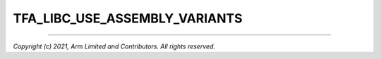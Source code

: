 TFA_LIBC_USE_ASSEMBLY_VARIANTS
==============================

.. default-domain:: cmake

.. variable:: TFA_LIBC_USE_ASSEMBLY_VARIANTS

    Enables usage of Assembly variants of certain functions from the C standard library for additional performance.

    Enabled by default.

--------------

*Copyright (c) 2021, Arm Limited and Contributors. All rights reserved.*
